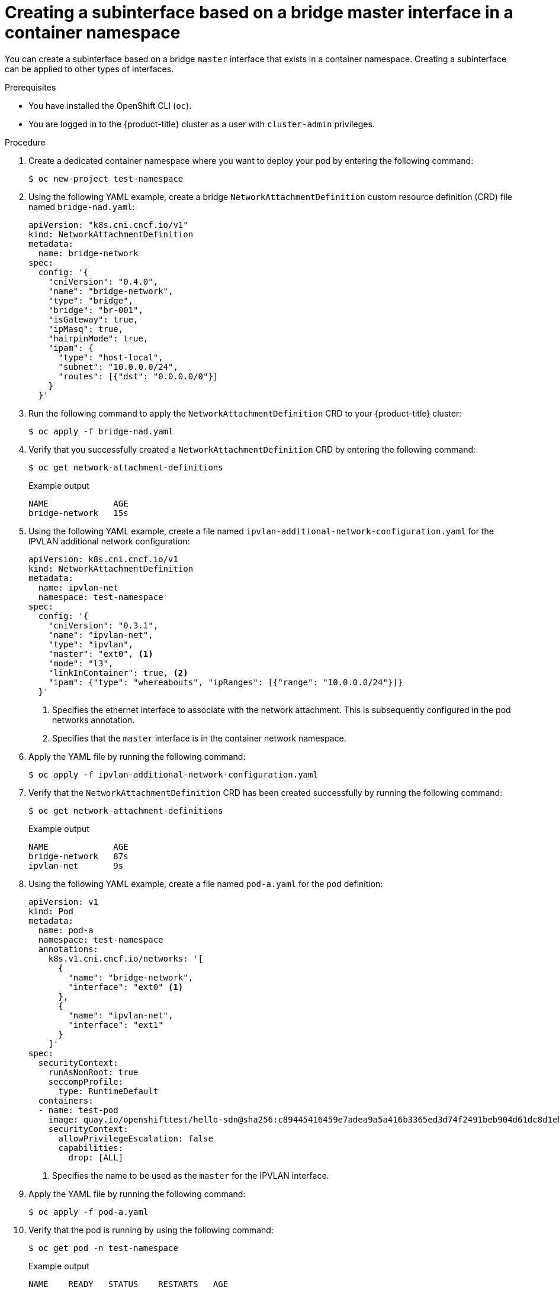 // Module included in the following assemblies:
//
// * networking/multiple_networks/configuring-additional-network.adoc

:_mod-docs-content-type: PROCEDURE
[id="nw-multus-create-master-interface-bridge-cni_{context}"]
= Creating a subinterface based on a bridge master interface in a container namespace

You can create a subinterface based on a bridge `master` interface that exists in a container namespace. Creating a subinterface can be applied to other types of interfaces.

.Prerequisites
* You have installed the OpenShift CLI (`oc`).
* You are logged in to the {product-title} cluster as a user with `cluster-admin` privileges.

.Procedure

. Create a dedicated container namespace where you want to deploy your pod by entering the following command:
+
[source,terminal]
----
$ oc new-project test-namespace
----

. Using the following YAML example, create a bridge `NetworkAttachmentDefinition` custom resource definition (CRD) file named `bridge-nad.yaml`:
+
[source,yaml]
----
apiVersion: "k8s.cni.cncf.io/v1"
kind: NetworkAttachmentDefinition
metadata:
  name: bridge-network
spec:
  config: '{
    "cniVersion": "0.4.0",
    "name": "bridge-network",
    "type": "bridge",
    "bridge": "br-001",
    "isGateway": true,
    "ipMasq": true,
    "hairpinMode": true,
    "ipam": {
      "type": "host-local",
      "subnet": "10.0.0.0/24",
      "routes": [{"dst": "0.0.0.0/0"}]
    }
  }'
----

. Run the following command to apply the `NetworkAttachmentDefinition` CRD to your {product-title} cluster:
+
[source,terminal]
----
$ oc apply -f bridge-nad.yaml
----

.  Verify that you successfully created a `NetworkAttachmentDefinition` CRD by entering the following command:
+
[source,terminal]
----
$ oc get network-attachment-definitions
----
+
.Example output

[source,terminal]
----
NAME             AGE
bridge-network   15s
----

. Using the following YAML example, create a file named `ipvlan-additional-network-configuration.yaml` for the IPVLAN additional network configuration:
+
[source,yaml]
----
apiVersion: k8s.cni.cncf.io/v1
kind: NetworkAttachmentDefinition
metadata:
  name: ipvlan-net
  namespace: test-namespace
spec:
  config: '{
    "cniVersion": "0.3.1",
    "name": "ipvlan-net",
    "type": "ipvlan",
    "master": "ext0", <1>
    "mode": "l3",
    "linkInContainer": true, <2>
    "ipam": {"type": "whereabouts", "ipRanges": [{"range": "10.0.0.0/24"}]}
  }'
----
+
<1> Specifies the ethernet interface to associate with the network attachment. This is subsequently configured in the pod networks annotation.
<2> Specifies that the `master` interface is in the container network namespace.

. Apply the YAML file by running the following command:
+
[source,terminal]
----
$ oc apply -f ipvlan-additional-network-configuration.yaml
----

. Verify that the `NetworkAttachmentDefinition` CRD has been created successfully by running the following command:
+
[source,terminal]
----
$ oc get network-attachment-definitions
----
+
.Example output

[source,terminal]
----
NAME             AGE
bridge-network   87s
ipvlan-net       9s
----

. Using the following YAML example, create a file named `pod-a.yaml` for the pod definition:
+
[source,yaml]
----
apiVersion: v1
kind: Pod
metadata:
  name: pod-a
  namespace: test-namespace
  annotations:
    k8s.v1.cni.cncf.io/networks: '[
      {
        "name": "bridge-network",
        "interface": "ext0" <1>
      },
      {
        "name": "ipvlan-net",
        "interface": "ext1"
      }
    ]'
spec:
  securityContext:
    runAsNonRoot: true
    seccompProfile:
      type: RuntimeDefault
  containers:
  - name: test-pod
    image: quay.io/openshifttest/hello-sdn@sha256:c89445416459e7adea9a5a416b3365ed3d74f2491beb904d61dc8d1eb89a72a4
    securityContext:
      allowPrivilegeEscalation: false
      capabilities:
        drop: [ALL]
----
+
<1> Specifies the name to be used as the `master` for the IPVLAN interface.

. Apply the YAML file by running the following command:
+
[source,terminal]
----
$ oc apply -f pod-a.yaml
----

. Verify that the pod is running by using the following command:
+
[source,terminal]
----
$ oc get pod -n test-namespace
----
+
.Example output
+
[source,terminal]
----
NAME    READY   STATUS    RESTARTS   AGE
pod-a   1/1     Running   0          2m36s
----

. Show network interface information about the `pod-a` resource within the `test-namespace` by running the following command:
+
[source,terminal]
----
$ oc exec -n test-namespace pod-a -- ip a
----
+
.Example output
+
[source,terminal]
----
1: lo: <LOOPBACK,UP,LOWER_UP> mtu 65536 qdisc noqueue state UNKNOWN group default qlen 1000
    link/loopback 00:00:00:00:00:00 brd 00:00:00:00:00:00
    inet 127.0.0.1/8 scope host lo
       valid_lft forever preferred_lft forever
    inet6 ::1/128 scope host
       valid_lft forever preferred_lft forever
3: eth0@if105: <BROADCAST,MULTICAST,UP,LOWER_UP> mtu 1400 qdisc noqueue state UP group default
    link/ether 0a:58:0a:d9:00:5d brd ff:ff:ff:ff:ff:ff link-netnsid 0
    inet 10.217.0.93/23 brd 10.217.1.255 scope global eth0
       valid_lft forever preferred_lft forever
    inet6 fe80::488b:91ff:fe84:a94b/64 scope link
       valid_lft forever preferred_lft forever
4: ext0@if107: <BROADCAST,MULTICAST,UP,LOWER_UP> mtu 1500 qdisc noqueue state UP group default
    link/ether be:da:bd:7e:f4:37 brd ff:ff:ff:ff:ff:ff link-netnsid 0
    inet 10.0.0.2/24 brd 10.0.0.255 scope global ext0
       valid_lft forever preferred_lft forever
    inet6 fe80::bcda:bdff:fe7e:f437/64 scope link
       valid_lft forever preferred_lft forever
5: ext1@ext0: <BROADCAST,MULTICAST,NOARP,UP,LOWER_UP> mtu 1500 qdisc noqueue state UNKNOWN group default
    link/ether be:da:bd:7e:f4:37 brd ff:ff:ff:ff:ff:ff
    inet 10.0.0.1/24 brd 10.0.0.255 scope global ext1
       valid_lft forever preferred_lft forever
    inet6 fe80::beda:bd00:17e:f437/64 scope link
       valid_lft forever preferred_lft forever
----
+
This output shows that the network interface `ext1` is associated with the physical interface `ext0`.
